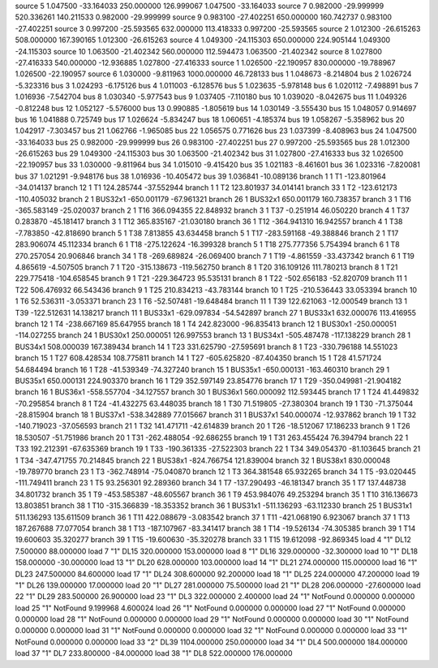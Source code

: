 source   5      1.047500    -33.164033    250.000000    126.999067     1.047500    -33.164033
source   7      0.982000    -29.999999    520.336261    140.211533     0.982000    -29.999999
source   9      0.983100    -27.402251    650.000000    160.742737     0.983100    -27.402251
source   3      0.997200    -25.593565    632.000000    113.418333     0.997200    -25.593565
source   2      1.012300    -26.615263    508.000000    167.390165     1.012300    -26.615263
source   4      1.049300    -24.115303    650.000000    224.905144     1.049300    -24.115303
source  10      1.063500    -21.402342    560.000000    112.594473     1.063500    -21.402342
source   8      1.027800    -27.416333    540.000000    -12.936885     1.027800    -27.416333
source   1      1.026500    -22.190957    830.000000    -19.788967     1.026500    -22.190957
source   6      1.030000    -9.811963    1000.000000    46.728133
bus   1   1.048673   -8.214804
bus   2   1.026724   -5.323316
bus   3   1.024293   -6.175126
bus   4   1.011003   -6.128576
bus   5   1.023635   -5.978148
bus   6   1.020112   -7.498891
bus   7   1.016936   -7.542704
bus   8   1.030340   -5.977543
bus   9   1.037405   -7.110180
bus   10   1.039020   -8.042675
bus   11   1.049326   -0.812248
bus   12   1.052127   -5.576000
bus   13   0.990885   -1.805619
bus   14   1.030149   -3.555430
bus   15   1.048057   0.914697
bus   16   1.041888   0.725749
bus   17   1.026624   -5.834247
bus   18   1.060651   -4.185374
bus   19   1.058267   -5.358962
bus   20   1.042917   -7.303457
bus   21   1.062766   -1.965085
bus   22   1.056575   0.771626
bus   23   1.037399   -8.408963
bus   24   1.047500   -33.164033
bus   25   0.982000   -29.999999
bus   26   0.983100   -27.402251
bus   27   0.997200   -25.593565
bus   28   1.012300   -26.615263
bus   29   1.049300   -24.115303
bus   30   1.063500   -21.402342
bus   31   1.027800   -27.416333
bus   32   1.026500   -22.190957
bus   33   1.030000   -9.811964
bus   34   1.015010   -9.415420
bus   35   1.021183   -8.461601
bus   36   1.023316   -7.820081
bus   37   1.021291   -9.948176
bus   38   1.016936   -10.405472
bus   39   1.036841   -10.089136
branch  1  1  T1        -123.801964  -34.014137
branch  12  1  T1        124.285744  -37.552944
branch  1  1  T2        123.801937  34.014141
branch  33  1  T2        -123.612173  -110.405032
branch  2  1  BUS32x1        -650.001179  -67.961321
branch  26  1  BUS32x1        650.001179  160.738357
branch  3  1  T16        -365.583149  -25.020037
branch  2  1  T16        366.094355  22.848932
branch  3  1  T37        -0.251914  46.050220
branch  4  1  T37        0.283870  -45.181417
branch  3  1  T12        365.835167  -21.030180
branch  36  1  T12        -364.941310  16.942557
branch  4  1  T38        -7.783850  -42.818690
branch  5  1  T38        7.813855  43.634458
branch  5  1  T17        -283.591168  -49.388846
branch  2  1  T17        283.906074  45.112334
branch  6  1  T18        -275.122624  -16.399328
branch  5  1  T18        275.777356  5.754394
branch  6  1  T8        270.257054  20.906846
branch  34  1  T8        -269.689824  -26.069400
branch  7  1  T19        -4.861559  -33.437342
branch  6  1  T19        4.865619  -4.507505
branch  7  1  T20        -315.138673  -119.562750
branch  8  1  T20        316.109126  111.780213
branch  8  1  T21        229.775418  -104.658545
branch  9  1  T21        -229.364723  95.535131
branch  8  1  T22        -502.656183  -52.820709
branch  11  1  T22        506.476932  66.543436
branch  9  1  T25        210.834213  -43.783144
branch  10  1  T25        -210.536443  33.053394
branch  10  1  T6        52.536311  -3.053371
branch  23  1  T6        -52.507481  -19.648484
branch  11  1  T39        122.621063  -12.000549
branch  13  1  T39        -122.512631  14.138217
branch  11  1  BUS33x1        -629.097834  -54.542897
branch  27  1  BUS33x1        632.000076  113.416955
branch  12  1  T4        -238.667169  85.647955
branch  18  1  T4        242.823000  -96.835413
branch  12  1  BUS30x1        -250.000051  -114.027255
branch  24  1  BUS30x1        250.000051  126.997553
branch  13  1  BUS34x1        -505.487478  -117.138229
branch  28  1  BUS34x1        508.000039  167.389434
branch  14  1  T23        331.625790  -27.595691
branch  8  1  T23        -330.796188  14.551023
branch  15  1  T27        608.428534  108.775811
branch  14  1  T27        -605.625820  -87.404350
branch  15  1  T28        41.571724  54.684494
branch  16  1  T28        -41.539349  -74.327240
branch  15  1  BUS35x1        -650.000131  -163.460310
branch  29  1  BUS35x1        650.000131  224.903370
branch  16  1  T29        352.597149  23.854776
branch  17  1  T29        -350.049981  -21.904182
branch  16  1  BUS36x1        -558.557704  -34.127557
branch  30  1  BUS36x1        560.000092  112.593445
branch  17  1  T24        41.449832  -70.295854
branch  8  1  T24        -41.432275  63.448035
branch  18  1  T30        71.519805  -27.380304
branch  19  1  T30        -71.375044  -28.815904
branch  18  1  BUS37x1        -538.342889  77.015667
branch  31  1  BUS37x1        540.000074  -12.937862
branch  19  1  T32        -140.719023  -37.056593
branch  21  1  T32        141.471711  -42.614839
branch  20  1  T26        -18.512067  17.186233
branch  9  1  T26        18.530507  -51.751986
branch  20  1  T31        -262.488054  -92.686255
branch  19  1  T31        263.455424  76.394794
branch  22  1  T33        192.212391  -67.635369
branch  19  1  T33        -190.361335  -27.522303
branch  22  1  T34        349.054370  -81.103645
branch  21  1  T34        -347.471755  70.214845
branch  22  1  BUS38x1        -824.766754  121.839004
branch  32  1  BUS38x1        830.000048  -19.789770
branch  23  1  T3        -362.748914  -75.040870
branch  12  1  T3        364.381548  65.932265
branch  34  1  T5        -93.020445  -111.749411
branch  23  1  T5        93.256301  92.289360
branch  34  1  T7        -137.290493  -46.181347
branch  35  1  T7        137.448738  34.801732
branch  35  1  T9        -453.585387  -48.605567
branch  36  1  T9        453.984076  49.253294
branch  35  1  T10        316.136673  13.803851
branch  38  1  T10        -315.366839  -18.353352
branch  36  1  BUS31x1        -511.136293  -63.112330
branch  25  1  BUS31x1        511.136293  135.611509
branch  36  1  T11        422.088679  -3.083542
branch  37  1  T11        -421.068190  6.923067
branch  37  1  T13        187.267688  77.077054
branch  38  1  T13        -187.107967  -83.341417
branch  38  1  T14        -19.526134  -74.305385
branch  39  1  T14        19.600603  35.320277
branch  39  1  T15        -19.600630  -35.320278
branch  33  1  T15        19.612098  -92.869345
load  4  "1"  DL12    7.500000  88.000000
load  7  "1"  DL15    320.000000  153.000000
load  8  "1"  DL16    329.000000  -32.300000
load  10  "1"  DL18    158.000000  -30.000000
load  13  "1"  DL20    628.000000  103.000000
load  14  "1"  DL21    274.000000  115.000000
load  16  "1"  DL23    247.500000  84.600000
load  17  "1"  DL24    308.600000  92.200000
load  18  "1"  DL25    224.000000  47.200000
load  19  "1"  DL26    139.000000  17.000000
load  20  "1"  DL27    281.000000  75.500000
load  21  "1"  DL28    206.000000  -27.600000
load  22  "1"  DL29    283.500000  26.900000
load  23  "1"  DL3    322.000000  2.400000
load  24  "1"  NotFound    0.000000  0.000000
load  25  "1"  NotFound    9.199968  4.600024
load  26  "1"  NotFound    0.000000  0.000000
load  27  "1"  NotFound    0.000000  0.000000
load  28  "1"  NotFound    0.000000  0.000000
load  29  "1"  NotFound    0.000000  0.000000
load  30  "1"  NotFound    0.000000  0.000000
load  31  "1"  NotFound    0.000000  0.000000
load  32  "1"  NotFound    0.000000  0.000000
load  33  "1"  NotFound    0.000000  0.000000
load  33  "2"  DL39    1104.000000  250.000000
load  34  "1"  DL4    500.000000  184.000000
load  37  "1"  DL7    233.800000  -84.000000
load  38  "1"  DL8    522.000000  176.000000
